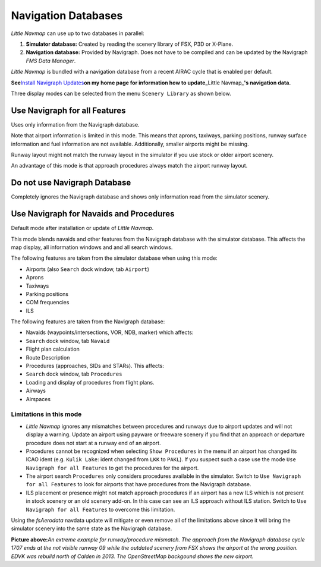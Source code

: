 Navigation Databases
====================

*Little Navmap* can use up to two databases in parallel:

#. **Simulator database:** Created by reading the scenery library of
   FSX, P3D or X-Plane.
#. **Navigation database:** Provided by Navigraph. Does not have to be
   compiled and can be updated by the Navigraph *FMS Data Manager*.

*Little Navmap* is bundled with a navigation database from a recent
AIRAC cycle that is enabled per default.

**See**\ `Install Navigraph
Updates <https://albar965.github.io/littlenavmap_navigraph.html>`__\ **on
my home page for information how to update**\ \_Little Navmap\_\ **'s
navigation data.**

Three display modes can be selected from the menu ``Scenery Library`` as
shown below.

.. _navigraph-all:

Use Navigraph for all Features
------------------------------

Uses only information from the Navigraph database.

Note that airport information is limited in this mode. This means that
aprons, taxiways, parking positions, runway surface information and fuel
information are not available. Additionally, smaller airports might be
missing.

Runway layout might not match the runway layout in the simulator if you
use stock or older airport scenery.

An advantage of this mode is that approach procedures always match the
airport runway layout.

.. _navigraph-none:

Do not use Navigraph Database
-----------------------------

Completely ignores the Navigraph database and shows only information
read from the simulator scenery.

.. _navigraph-navaid-proc:

Use Navigraph for Navaids and Procedures
----------------------------------------

Default mode after installation or update of *Little Navmap*.

This mode blends navaids and other features from the Navigraph database
with the simulator database. This affects the map display, all
information windows and and all search windows.

The following features are taken from the simulator database when using
this mode:

-  Airports (also ``Search`` dock window, tab ``Airport``)
-  Aprons
-  Taxiways
-  Parking positions
-  COM frequencies
-  ILS

The following features are taken from the Navigraph database:

-  Navaids (waypoints/intersections, VOR, NDB, marker) which affects:
-  ``Search`` dock window, tab ``Navaid``
-  Flight plan calculation
-  Route Description
-  Procedures (approaches, SIDs and STARs). This affects:
-  ``Search`` dock window, tab ``Procedures``
-  Loading and display of procedures from flight plans.
-  Airways
-  Airspaces

Limitations in this mode
~~~~~~~~~~~~~~~~~~~~~~~~

-  *Little Navmap* ignores any mismatches between procedures and runways
   due to airport updates and will not display a warning. Update an
   airport using payware or freeware scenery if you find that an
   approach or departure procedure does not start at a runway end of an
   airport.
-  Procedures cannot be recognized when selecting ``Show Procedures`` in
   the menu if an airport has changed its ICAO ident (e.g.
   ``Kulik Lake``: ident changed from ``LKK`` to ``PAKL``). If you
   suspect such a case use the mode ``Use Navigraph for all Features``
   to get the procedures for the airport.
-  The airport search ``Procedures`` only considers procedures available
   in the simulator. Switch to ``Use Navigraph for all Features`` to
   look for airports that have procedures from the Navigraph database.
-  ILS placement or presence might not match approach procedures if an
   airport has a new ILS which is not present in stock scenery or an old
   scenery add-on. In this case can see an ILS approach without ILS
   station. Switch to ``Use Navigraph for all Features`` to overcome
   this limitation.

Using the *fsAerodata* navdata update will mitigate or even remove all
of the limitations above since it will bring the simulator scenery into
the same state as the Navigraph database.

|Approach Procedure Mismatch|

**Picture above:**\ *An extreme example for runway/procedure mismatch.
The approach from the Navigraph database cycle 1707 ends at the not
visible runway 09 while the outdated scenery from FSX shows the airport
at the wrong position. EDVK was rebuild north of Calden in 2013. The
OpenStreetMap backgound shows the new airport.*

.. |Approach Procedure Mismatch| image:: ../images/procedure_mismatch.jpg

